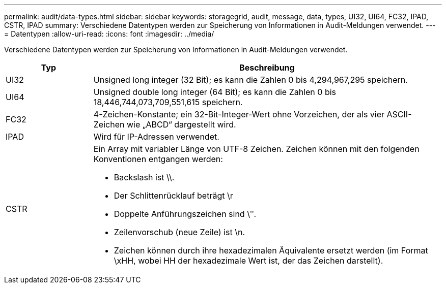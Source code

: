---
permalink: audit/data-types.html 
sidebar: sidebar 
keywords: storagegrid, audit, message, data, types, UI32, UI64, FC32, IPAD, CSTR, IPAD 
summary: Verschiedene Datentypen werden zur Speicherung von Informationen in Audit-Meldungen verwendet. 
---
= Datentypen
:allow-uri-read: 
:icons: font
:imagesdir: ../media/


[role="lead"]
Verschiedene Datentypen werden zur Speicherung von Informationen in Audit-Meldungen verwendet.

[cols="1a,4a"]
|===
| Typ | Beschreibung 


 a| 
UI32
 a| 
Unsigned long integer (32 Bit); es kann die Zahlen 0 bis 4,294,967,295 speichern.



 a| 
UI64
 a| 
Unsigned double long integer (64 Bit); es kann die Zahlen 0 bis 18,446,744,073,709,551,615 speichern.



 a| 
FC32
 a| 
4-Zeichen-Konstante; ein 32-Bit-Integer-Wert ohne Vorzeichen, der als vier ASCII-Zeichen wie „ABCD“ dargestellt wird.



 a| 
IPAD
 a| 
Wird für IP-Adressen verwendet.



 a| 
CSTR
 a| 
Ein Array mit variabler Länge von UTF-8 Zeichen. Zeichen können mit den folgenden Konventionen entgangen werden:

* Backslash ist \\.
* Der Schlittenrücklauf beträgt \r
* Doppelte Anführungszeichen sind \ʺ.
* Zeilenvorschub (neue Zeile) ist \n.
* Zeichen können durch ihre hexadezimalen Äquivalente ersetzt werden (im Format \xHH, wobei HH der hexadezimale Wert ist, der das Zeichen darstellt).


|===